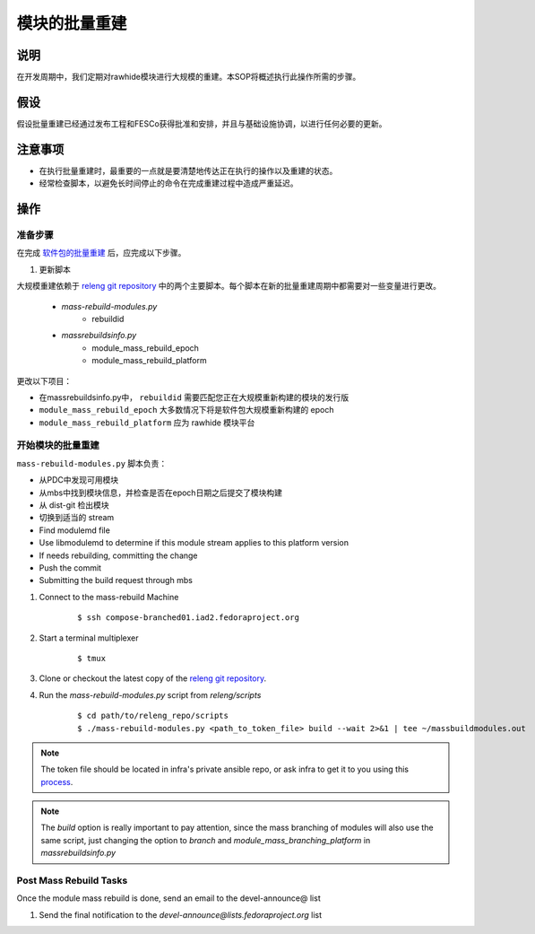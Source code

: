 .. SPDX-License-Identifier:    CC-BY-SA-3.0


=======================
模块的批量重建
=======================

说明
===========

在开发周期中，我们定期对rawhide模块进行大规模的重建。本SOP将概述执行此操作所需的步骤。

假设
===========
假设批量重建已经通过发布工程和FESCo获得批准和安排，并且与基础设施协调，以进行任何必要的更新。

注意事项
==============

* 在执行批量重建时，最重要的一点就是要清楚地传达正在执行的操作以及重建的状态。
* 经常检查脚本，以避免长时间停止的命令在完成重建过程中造成严重延迟。

操作
=======

准备步骤
-----------------
在完成 `软件包的批量重建`_ 后，应完成以下步骤。

#. 更新脚本

大规模重建依赖于 `releng git repository`_ 中的两个主要脚本。每个脚本在新的批量重建周期中都需要对一些变量进行更改。

    * *mass-rebuild-modules.py*
        * rebuildid
    * *massrebuildsinfo.py*
        * module_mass_rebuild_epoch
        * module_mass_rebuild_platform

更改以下项目：

* 在massrebuildsinfo.py中， ``rebuildid`` 需要匹配您正在大规模重新构建的模块的发行版
* ``module_mass_rebuild_epoch`` 大多数情况下将是软件包大规模重新构建的 epoch
* ``module_mass_rebuild_platform`` 应为 rawhide 模块平台


开始模块的批量重建
------------------------------------
``mass-rebuild-modules.py`` 脚本负责：

* 从PDC中发现可用模块
* 从mbs中找到模块信息，并检查是否在epoch日期之后提交了模块构建
* 从 dist-git 检出模块
* 切换到适当的 stream
* Find modulemd file
* Use libmodulemd to determine if this module stream applies to this platform version
* If needs rebuilding, committing the change
* Push the commit
* Submitting the build request through mbs


#. Connect to the mass-rebuild Machine

    ::

        $ ssh compose-branched01.iad2.fedoraproject.org


#. Start a terminal multiplexer

    ::

        $ tmux

#. Clone or checkout the latest copy of the `releng git repository`_.

#. Run the `mass-rebuild-modules.py` script from *releng/scripts*

    ::

        $ cd path/to/releng_repo/scripts
        $ ./mass-rebuild-modules.py <path_to_token_file> build --wait 2>&1 | tee ~/massbuildmodules.out

.. note::

        The token file should be located in infra's private ansible repo, or ask infra to get it to you using this `process`_.

.. note::

        The `build` option is really important to pay attention, since the mass branching of modules will also use the same script, just changing the option to `branch` and `module_mass_branching_platform` in `massrebuildsinfo.py`

Post Mass Rebuild Tasks
-----------------------
Once the module mass rebuild is done, send an email to the devel-announce@ list

#. Send the final notification to the
   *devel-announce@lists.fedoraproject.org* list

.. _releng git repository: https://pagure.io/releng
.. _process: https://pagure.io/fedora-infrastructure/issue/8048#comment-587789
.. _软件包的批量重建: https://docs.pagure.org/releng/sop_mass_rebuild_packages.html
